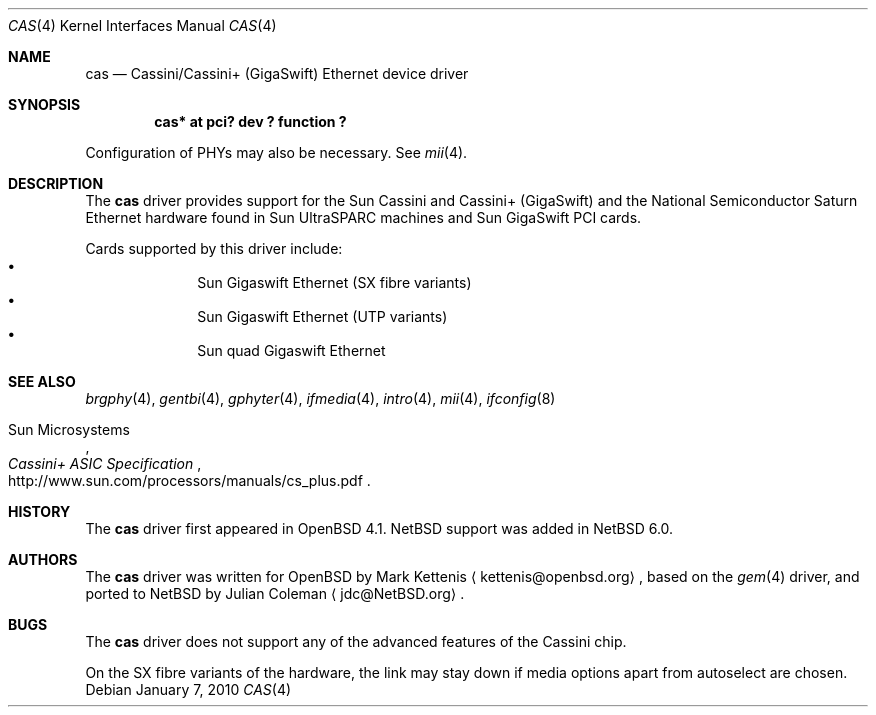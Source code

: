 .\" $NetBSD: cas.4,v 1.2 2010/01/08 22:03:13 joerg Exp $
.\"
.\" Copyright (c) 2010 The NetBSD Foundation, Inc.
.\" All rights reserved.
.\"
.\" Redistribution and use in source and binary forms, with or without
.\" modification, are permitted provided that the following conditions
.\" are met:
.\" 1. Redistributions of source code must retain the above copyright
.\"    notice, this list of conditions and the following disclaimer.
.\" 2. Redistributions in binary form must reproduce the above copyright
.\"    notice, this list of conditions and the following disclaimer in the
.\"    documentation and/or other materials provided with the distribution.
.\"
.\" THIS SOFTWARE IS PROVIDED BY THE NETBSD FOUNDATION, INC. AND CONTRIBUTORS
.\" ``AS IS'' AND ANY EXPRESS OR IMPLIED WARRANTIES, INCLUDING, BUT NOT LIMITED
.\" TO, THE IMPLIED WARRANTIES OF MERCHANTABILITY AND FITNESS FOR A PARTICULAR
.\" PURPOSE ARE DISCLAIMED.  IN NO EVENT SHALL THE FOUNDATION OR CONTRIBUTORS
.\" BE LIABLE FOR ANY DIRECT, INDIRECT, INCIDENTAL, SPECIAL, EXEMPLARY, OR
.\" CONSEQUENTIAL DAMAGES (INCLUDING, BUT NOT LIMITED TO, PROCUREMENT OF
.\" SUBSTITUTE GOODS OR SERVICES; LOSS OF USE, DATA, OR PROFITS; OR BUSINESS
.\" INTERRUPTION) HOWEVER CAUSED AND ON ANY THEORY OF LIABILITY, WHETHER IN
.\" CONTRACT, STRICT LIABILITY, OR TORT (INCLUDING NEGLIGENCE OR OTHERWISE)
.\" ARISING IN ANY WAY OUT OF THE USE OF THIS SOFTWARE, EVEN IF ADVISED OF THE
.\" POSSIBILITY OF SUCH DAMAGE.
.\"
.Dd January 7, 2010
.Dt CAS 4
.Os
.Sh NAME
.Nm cas
.Nd Cassini/Cassini+ (GigaSwift) Ethernet device driver
.Sh SYNOPSIS
.Cd "cas* at pci? dev ? function ?"
.Pp
Configuration of PHYs may also be necessary.
See
.Xr mii 4 .
.Sh DESCRIPTION
The
.Nm
driver provides support for the Sun Cassini and Cassini+ (GigaSwift) and the
National Semiconductor Saturn Ethernet hardware found in Sun UltraSPARC machines
and Sun GigaSwift PCI cards.
.Pp
Cards supported by this driver include:
.Bl -bullet -compact -offset indent
.It
Sun Gigaswift Ethernet (SX fibre variants)
.It
Sun Gigaswift Ethernet (UTP variants)
.It
Sun quad Gigaswift Ethernet
.El
.Sh SEE ALSO
.Xr brgphy 4 ,
.Xr gentbi 4 ,
.Xr gphyter 4 ,
.Xr ifmedia 4 ,
.Xr intro 4 ,
.Xr mii 4 ,
.Xr ifconfig 8
.Rs
.%T "Cassini+ ASIC Specification"
.%A Sun Microsystems
.%U http://www.sun.com/processors/manuals/cs_plus.pdf
.Re
.Sh HISTORY
The
.Nm
driver first appeared in
.Ox 4.1 .
.Nx
support was added in
.Nx 6.0 .
.Sh AUTHORS
.An -nosplit
The
.Nm
driver was written for
.Ox
by
.An Mark Kettenis
.Aq kettenis@openbsd.org ,
based on the
.Xr gem 4
driver, and ported to
.Nx
by
.An Julian Coleman
.Aq jdc@NetBSD.org .
.Sh BUGS
The
.Nm
driver does not support any of the advanced features of the Cassini chip.
.Pp
On the SX fibre variants of the hardware, the link may stay down if media
options apart from
.Dv autoselect
are chosen.
